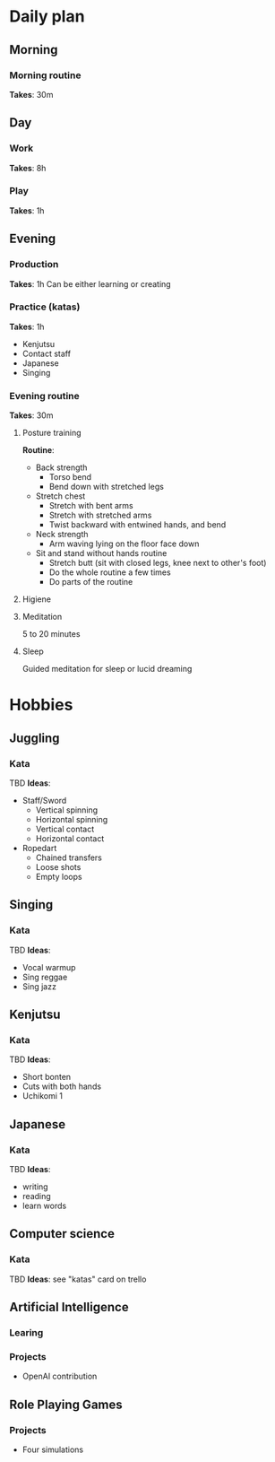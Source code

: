 * Daily plan
** Morning
*** Morning routine
    *Takes*: 30m
** Day
*** Work
    *Takes*: 8h
*** Play
    *Takes*: 1h
** Evening
*** Production
    *Takes*: 1h
    Can be either learning or creating
*** Practice (katas)
    *Takes*: 1h
    - Kenjutsu
    - Contact staff
    - Japanese
    - Singing
*** Evening routine
    *Takes*: 30m
**** Posture training
     *Routine*:
     - Back strength
       - Torso bend
       - Bend down with stretched legs
     - Stretch chest
       - Stretch with bent arms
       - Stretch with stretched arms
       - Twist backward with entwined hands, and bend
     - Neck strength
       - Arm waving lying on the floor face down
     - Sit and stand without hands routine
       - Stretch butt (sit with closed legs, knee next to other's foot)
       - Do the whole routine a few times
       - Do parts of the routine
**** Higiene
**** Meditation
     5 to 20 minutes
**** Sleep
     Guided meditation for sleep or lucid dreaming
* Hobbies
** Juggling
*** Kata
    TBD
    *Ideas*:
    - Staff/Sword
      - Vertical spinning
      - Horizontal spinning
      - Vertical contact
      - Horizontal contact
    - Ropedart
      - Chained transfers
      - Loose shots
      - Empty loops
** Singing
*** Kata
    TBD
    *Ideas*:
    - Vocal warmup
    - Sing reggae
    - Sing jazz
** Kenjutsu
*** Kata
    TBD
    *Ideas*:
    - Short bonten
    - Cuts with both hands
    - Uchikomi 1
** Japanese
*** Kata
    TBD
    *Ideas*:
    - writing
    - reading
    - learn words
** Computer science
*** Kata
    TBD
    *Ideas*: see "katas" card on trello
** Artificial Intelligence
*** Learing
*** Projects
    - OpenAI contribution
** Role Playing Games
*** Projects
    - Four simulations
 
